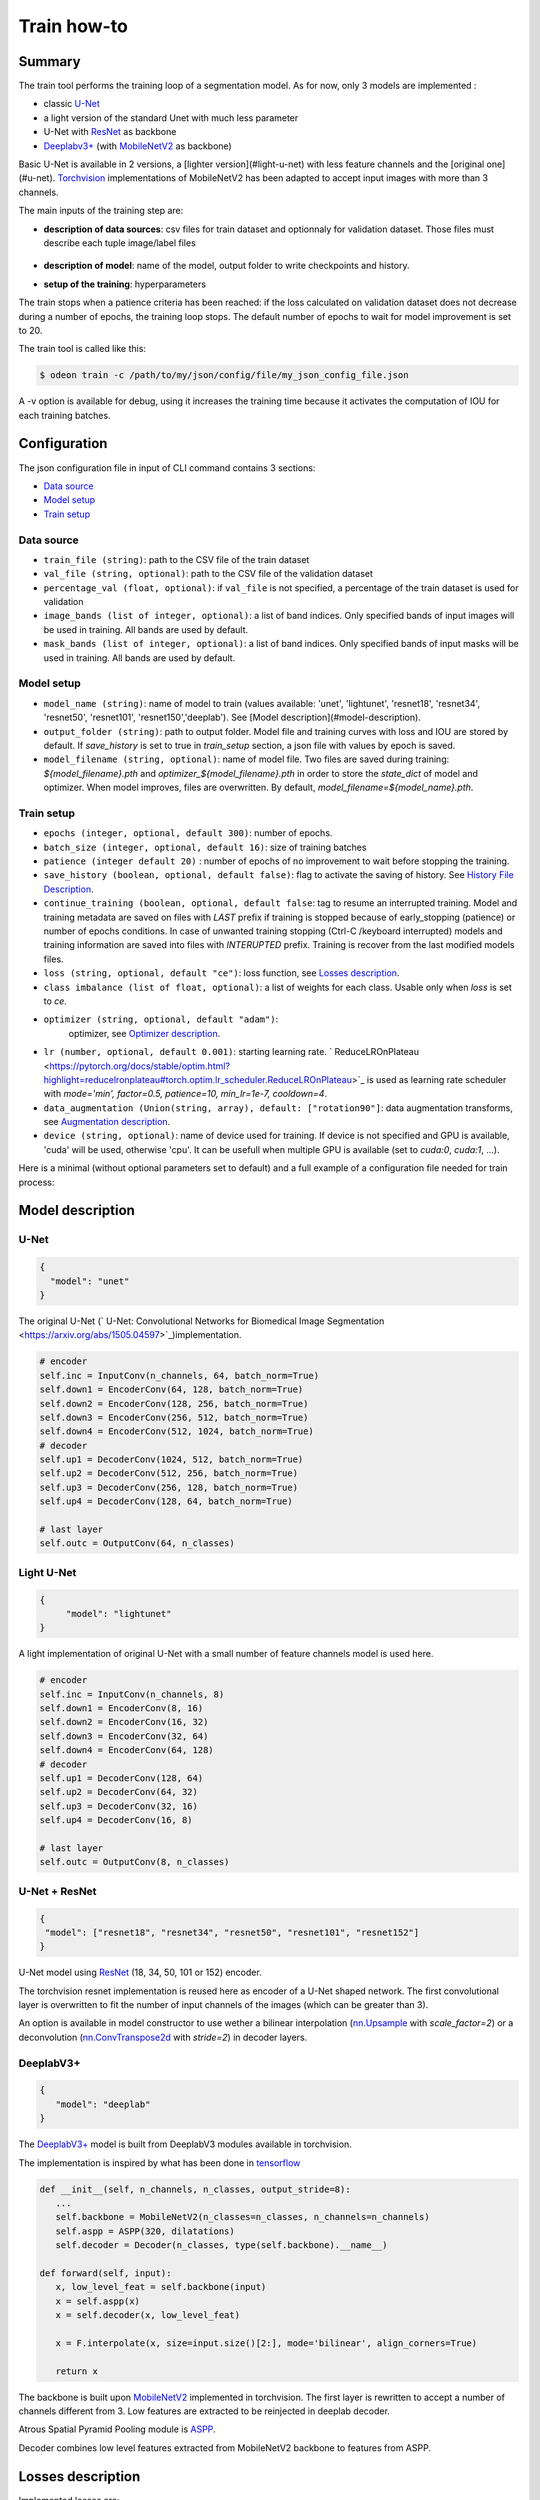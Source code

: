 ============
Train how-to
============

Summary
=======

The train tool performs the training loop of a segmentation model. As for now,
only 3 models are implemented :
 
* classic `U-Net <https://arxiv.org/abs/1505.04597v1>`_
* a light version of the standard Unet with much less parameter
* U-Net with `ResNet`_ as backbone
* `Deeplabv3+`_ (with `MobileNetV2`_ as backbone)
  
Basic U-Net is available in 2 versions, a [lighter version](#light-u-net)
with less feature channels and the [original one](#u-net).
`Torchvision <https://pytorch.org/docs/stable/torchvision/index.html>`_ implementations
of MobileNetV2 has been adapted to accept input images with more than 3 channels.

The main inputs of the training step are:
 
* **description of data sources**: csv files for train dataset and optionnaly for validation dataset. 
  Those files must describe each tuple image/label files

   .. details:: Example of csv file 
   
      ::

      /path/to/dataset/train/img/15-7826_4-2467_0.tif,/path/to/dataset/train/msk/15-7826_4-2467_0.tif
      /path/to/dataset/train/img/15-7586_4-2492_1.tif,/path/to/dataset/train/msk/15-7586_4-2492_1.tif
      /path/to/dataset/train/img/15-8091_4-2272_3.tif,/path/to/dataset/train/msk/15-8091_4-2272_3.tif
      /path/to/dataset/train/img/15-8038_4-2541_4.tif,/path/to/dataset/train/msk/15-8038_4-2541_4.tif

* **description of model**: name of the model, output folder to write checkpoints and history.
* **setup of the training**: hyperparameters

The train stops when a patience criteria has been reached: if the loss calculated
on validation dataset does not decrease during a number of epochs, the training
loop stops. The default number of epochs to wait for model improvement is set to 20.

The train tool is called like this:

.. code-block:: console
   
   $ odeon train -c /path/to/my/json/config/file/my_json_config_file.json


A -v option is available for debug, using it increases the training time because
it activates the computation of IOU for each training batches.

Configuration
=============

The json configuration file in input of CLI command contains 3 sections:

* `Data source <Data source_>`_
* `Model setup <Model setup_>`_
* `Train setup <Train setup_>`_

Data source
-----------

* ``train_file (string)``: 
  path to the CSV file of the train dataset
   
* ``val_file (string, optional)``: 
  path to the CSV file of the validation dataset

* ``percentage_val (float, optional)``:
  if ``val_file`` is not specified, a percentage of the train dataset is
  used for validation

* ``image_bands (list of integer, optional)``: 
  a list of band indices. Only specified bands of input images will be used
  in training. All bands are used by default.

* ``mask_bands (list of integer, optional)``: a list of band indices.
  Only specified bands of input masks will be used in training.
  All bands are used by default.

Model setup
-----------

* ``model_name (string)``: 
  name of model to train (values available: 'unet', 'lightunet', 'resnet18',
  'resnet34', 'resnet50', 'resnet101', 'resnet150','deeplab'). 
  See [Model description](#model-description).

* ``output_folder (string)``:
  path to output folder. Model file and training curves with loss and IOU
  are stored by default. If `save_history` is set to true in `train_setup`
  section, a json file with values by epoch is saved.

* ``model_filename (string, optional)``:
  name of model file. Two files are saved during training: `${model_filename}.pth`
  and `optimizer_${model_filename}.pth` in order to store the `state_dict`
  of model and optimizer. When model improves, files are overwritten.
  By default, `model_filename=${model_name}.pth`.

Train setup
-----------

* ``epochs (integer, optional, default 300)``:
  number of epochs.

* ``batch_size (integer, optional, default 16)``:
  size of training batches

* ``patience (integer default 20)`` :
  number of epochs of no improvement to wait before stopping the training.
  
* ``save_history (boolean, optional, default false)``:
  flag to activate the saving of history. See `History File Description <History file description_>`_.

* ``continue_training (boolean, optional, default false``:
  tag to resume an interrupted training. Model and training metadata are saved on files with *LAST* prefix
  if training is stopped because of early_stopping (patience) or number of epochs conditions. In case of
  unwanted training stopping (Ctrl-C /keyboard interrupted) models and training information are saved into 
  files with *INTERUPTED* prefix. Training is recover from the last modified models files. 

* ``loss (string, optional, default "ce")``:
  loss function, see `Losses description <Losses description_>`_. 

* ``class imbalance (list of float, optional)``:
  a list of weights for each class. Usable only when `loss` is set to `ce`.

* ``optimizer (string, optional, default "adam")``:
   optimizer, see `Optimizer description <Optimizer description_>`_.

* ``lr (number, optional, default 0.001)``: 
  starting learning rate. ` ReduceLROnPlateau <https://pytorch.org/docs/stable/optim.html?highlight=reducelronplateau#torch.optim.lr_scheduler.ReduceLROnPlateau>`_ 
  is used as learning rate scheduler with `mode='min', factor=0.5, patience=10, min_lr=1e-7, cooldown=4`.

* ``data_augmentation (Union(string, array), default: ["rotation90"]``: 
  data augmentation transforms, see `Augmentation description <Augmentation description_>`_.

* ``device (string, optional)``: name of device used for training.
  If device is not specified and GPU is available, 'cuda' will be used,
  otherwise 'cpu'. It can be usefull when multiple GPU is available
  (set to `cuda:0`, `cuda:1`, ...).

Here is a minimal (without optional parameters set to default) and
a full example of a configuration file needed for train process:

.. details:: Minimal configuration file

   .. code-block:: json

      {
            "data_source": {
                "train_file": "/path/to/train/csv/file.csv",
                "percentage_val": 0.2
            },
            "model_setup": {
                "model_name": "deeplab",
                "output_folder": "/path/to/output/folder",
                "model_filename": "deeplab.pth"
            }
      }

.. details:: Full configuration file

   .. code-block:: json

      {
           "data_source": {
              "train_file": "/path/to/train/csv/file.csv",
              "val_file": "/path/to/validation/csv/file.csv",
              "image_bands": [1, 2, 3],
              "mask_bands": [2, 3, 7]
           },
           "model_setup": {
              "model_name": "deeplab",
              "output_folder": "/path/to/output/folder",
              "model_filename": "deeplab.pth"
           },
           "train_setup": {
              "epochs": 150,
              "batch_size": 8,
              "patience": 10,
              "save_history": true,
              "continue_training": true,
              "loss": "ce",
              "class_imbalance": [8.33, 3.57, 5, 50],
              "optimizer": "SGD",
              "lr": 0.005,
              "data_augmentation": ["rotation90", "radiometry"],
              "device": "cuda:0",
              "reproducible": false
           }
      }



Model description
=================

U-Net
-----

.. code-block:: json

   { 
     "model": "unet"
   }
   

The original U-Net (` U-Net: Convolutional Networks for Biomedical Image Segmentation <https://arxiv.org/abs/1505.04597>`_)implementation.

.. code-block:: python
   
   # encoder
   self.inc = InputConv(n_channels, 64, batch_norm=True)
   self.down1 = EncoderConv(64, 128, batch_norm=True)
   self.down2 = EncoderConv(128, 256, batch_norm=True)
   self.down3 = EncoderConv(256, 512, batch_norm=True)
   self.down4 = EncoderConv(512, 1024, batch_norm=True)
   # decoder
   self.up1 = DecoderConv(1024, 512, batch_norm=True)
   self.up2 = DecoderConv(512, 256, batch_norm=True)
   self.up3 = DecoderConv(256, 128, batch_norm=True)
   self.up4 = DecoderConv(128, 64, batch_norm=True)

   # last layer
   self.outc = OutputConv(64, n_classes)
   

Light U-Net
-----------

.. code-block:: json

   { 
        "model": "lightunet"
   }

A light implementation of original U-Net  with a small number of feature
channels model is used here.

.. code-block:: python

   # encoder
   self.inc = InputConv(n_channels, 8)
   self.down1 = EncoderConv(8, 16)
   self.down2 = EncoderConv(16, 32)
   self.down3 = EncoderConv(32, 64)
   self.down4 = EncoderConv(64, 128)
   # decoder
   self.up1 = DecoderConv(128, 64)
   self.up2 = DecoderConv(64, 32)
   self.up3 = DecoderConv(32, 16)
   self.up4 = DecoderConv(16, 8)

   # last layer
   self.outc = OutputConv(8, n_classes)


U-Net + ResNet
--------------

.. code-block:: json

   {
    "model": ["resnet18", "resnet34", "resnet50", "resnet101", "resnet152"]
   }

U-Net model using `ResNet`_ (18, 34, 50, 101 or 152) encoder.

The torchvision resnet implementation is reused here as encoder of a U-Net
shaped network. The first convolutional layer is overwritten to fit the
number of input channels of the images (which can be greater than 3).

An option is available in model constructor to use wether a bilinear
interpolation (`nn.Upsample <https://pytorch.org/docs/stable/generated/torch.nn.Upsample.html?highlight=upsample#torch.nn.Upsample>`_
with `scale_factor=2`) or a deconvolution (`nn.ConvTranspose2d <https://pytorch.org/docs/stable/generated/torch.nn.ConvTranspose2d.html?highlight=convtranspose2d#torch.nn.ConvTranspose2d>`_
with `stride=2`) in decoder layers.


DeeplabV3+
----------

.. code-block:: json

   {
      "model": "deeplab"
   }


The `DeeplabV3+`_ model is built from DeeplabV3 modules available in torchvision. 

The implementation is inspired by what has been done in `tensorflow <https://github.com/tensorflow/models/tree/master/research/deeplab>`_

.. code-block:: python

   def __init__(self, n_channels, n_classes, output_stride=8):
      ...
      self.backbone = MobileNetV2(n_classes=n_classes, n_channels=n_channels)
      self.aspp = ASPP(320, dilatations)
      self.decoder = Decoder(n_classes, type(self.backbone).__name__)

   def forward(self, input):
      x, low_level_feat = self.backbone(input)
      x = self.aspp(x)
      x = self.decoder(x, low_level_feat)

      x = F.interpolate(x, size=input.size()[2:], mode='bilinear', align_corners=True)

      return x

The backbone is built upon `MobileNetV2`_
implemented in torchvision.
The first layer is rewritten to accept a number of channels different from 3.
Low features are extracted to be reinjected in deeplab decoder.

Atrous Spatial Pyramid Pooling module is `ASPP <https://github.com/pytorch/vision/blob/4521f6d152875974e317fa247a633e9ad1ea05c8/torchvision/models/segmentation/deeplabv3.py#L65>`_.

Decoder combines low level features extracted from MobileNetV2 backbone to features from ASPP.


Losses description
==================

Implemented losses are:

* ``ce`` for CrossEntropyLoss. 
  The `CrossEntropyLoss <https://pytorch.org/docs/stable/generated/torch.nn.CrossEntropyLoss.html>`_
  fonction is computed between predictions of shape(B, C, W, H) and labels of shape (B, W, H)
  (with B=batch_size, C=n_classes, W=width, H=height).
  An argmax function is applied on original labels represented in a tensor with shape (B, C, W, H).
  The `class_imbalance` parameter can be used with this loss to rescale weight given
  to each class in loss calculation.

* ``bce`` uses the `BCEWithLogitsLoss <https://pytorch.org/docs/stable/generated/torch.nn.BCEWithLogitsLoss.html?highlight=bcewithlogitsloss#torch.nn.BCEWithLogitsLoss>`_
  pytorch builtin function. It combines Binary Cross Entropy Loss with a sigmoid.

* ``focal`` implements the Focal Loss describe in the 
   `original paper <https://arxiv.org/pdf/1708.02002.pdf>`_.

* ``combo`` is a loss function using the Jaccard Index.
  It is implemented as a weight combination of BCE and Jaccard Index `(0.75*BCE + 0.25*jaccard)`.

Optimizer description
=====================

Available optimizers:

* ``adam``: 
  `Adam <https://pytorch.org/docs/stable/optim.html?highlight=adam#torch.optim.Adam>`_

* ``SGD``: 
  `SGD <https://pytorch.org/docs/stable/optim.html?highlight=adam#torch.optim.SGD>`_


Augmentation description
========================

* ``rotation``: 
  random rotation applied to image and mask. 

* ``rotation90``: 
  random rotation of (0, 90, 180 or 270 degrees) applied to image and mask.

* ``radiometry``: gamma, hue variation and noise applied to image and mask
  with a probability of 0.5 for each effect. Gamma factor is randomly picked
  in [0.5, 2.2], Hue variation in [0, 0.066] and Gaussian noise with a
  variance in [0.001, 0.01].


Outputs
=======

The training loop writes in the output directory several files at the end
of an epoch. An update of files is triggered when the model has improved
in the current epoch (the calculated loss on validation dataset has decreased).
The model and optimizer state is stored, an history file in JSON format
(if ``save_history=True``) is updated and val/train losses and validation
mIOU are plotted in PNG files.

History file description
------------------------

For each interesting epoch, the training duration (in seconds),
the loss on train and validation dataset, the mean IOU on validation dataset
and the learning rate are stored.


.. details:: history file example

   .. code-block:: json

        {
           "epoch": [0, 1, 2, 3],
           "duration": [697.3998146057129, 630.2923035621643, 333.7448401451111, 170.40402102470398],
           "train_loss": [0.08573817711723258, 0.06264573358604757, 0.059443122861200064, 0.05409131079048938],
           "val_loss": [0.057551397948918746, 0.05338496420154115, 0.049542557676613794, 0.05130733864643844],
           "val_mean_iou": [0.954076948658943, 0.9589184548841172, 0.9638415871794965, 0.9601857738692673],
           "learning_rate": [0.001, 0.001, 0.001, 0.001]
        }



Model and optimizer files description
--------------------------------------

Model and optimizer state_dict are stored as .pth files:

.. code-block:: python
   
   torch.save(self.model.state_dict(), model_file)
   torch.save(self.optimizer_function.state_dict(), optimizer_file)

Training plots
--------------

Example of plots:

.. figure:: assets/deeplab_loss.png
     :align: center
     :figclass: align-center
     
.. figure:: assets/deeplab_miou.png
     :align: center
     :figclass: align-center
     


.. _Deeplabv3+: https://arxiv.org/abs/1802.02611
.. _MobileNetV2: https://arxiv.org/pdf/1801.04381 
.. _ResNet: https://arxiv.org/abs/1902.04049
